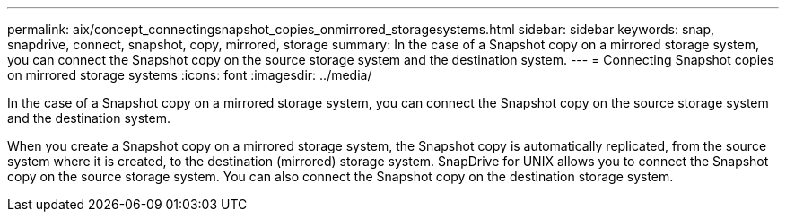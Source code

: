 ---
permalink: aix/concept_connectingsnapshot_copies_onmirrored_storagesystems.html
sidebar: sidebar
keywords: snap, snapdrive, connect, snapshot, copy, mirrored, storage
summary: In the case of a Snapshot copy on a mirrored storage system, you can connect the Snapshot copy on the source storage system and the destination system.
---
= Connecting Snapshot copies on mirrored storage systems
:icons: font
:imagesdir: ../media/

[.lead]
In the case of a Snapshot copy on a mirrored storage system, you can connect the Snapshot copy on the source storage system and the destination system.

When you create a Snapshot copy on a mirrored storage system, the Snapshot copy is automatically replicated, from the source system where it is created, to the destination (mirrored) storage system. SnapDrive for UNIX allows you to connect the Snapshot copy on the source storage system. You can also connect the Snapshot copy on the destination storage system.
